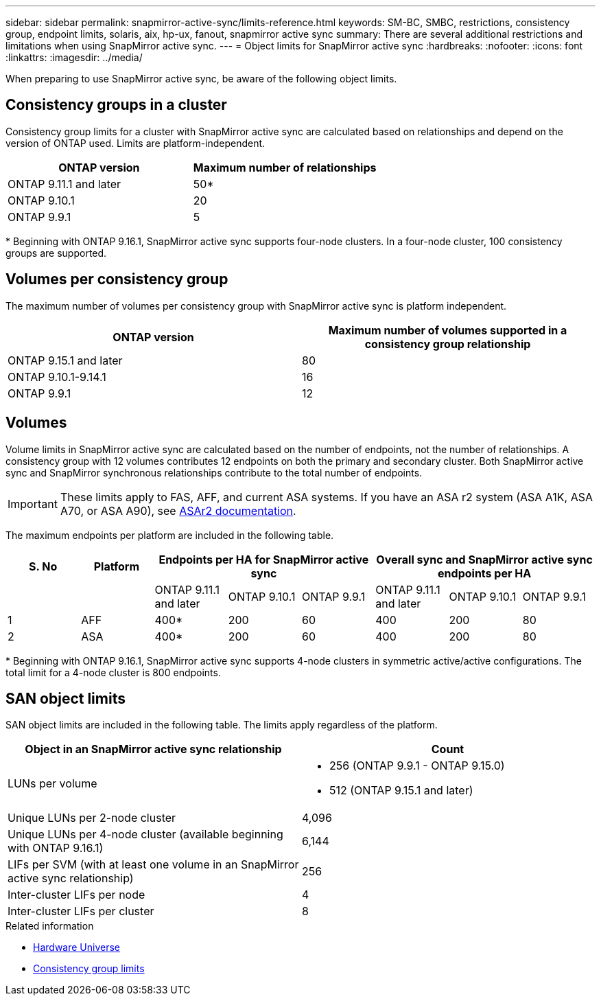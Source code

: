 ---
sidebar: sidebar
permalink: snapmirror-active-sync/limits-reference.html
keywords: SM-BC, SMBC, restrictions, consistency group, endpoint limits, solaris, aix, hp-ux, fanout, snapmirror active sync
summary: There are several additional restrictions and limitations when using SnapMirror active sync.
---
= Object limits for SnapMirror active sync
:hardbreaks:
:nofooter:
:icons: font
:linkattrs:
:imagesdir: ../media/

[.lead]
When preparing to use SnapMirror active sync, be aware of the following object limits. 

== Consistency groups in a cluster

Consistency group limits for a cluster with SnapMirror active sync are calculated based on relationships and depend on the version of ONTAP used. Limits are platform-independent. 

[options="header"]
|===
| ONTAP version | Maximum number of relationships
| ONTAP 9.11.1 and later | 50*
| ONTAP 9.10.1 | 20
| ONTAP 9.9.1 | 5
|===

{asterisk} Beginning with ONTAP 9.16.1, SnapMirror active sync supports four-node clusters. In a four-node cluster, 100 consistency groups are supported. 

== Volumes per consistency group

The maximum number of volumes per consistency group with SnapMirror active sync is platform independent. 

[options="header"]
|===
| ONTAP version | Maximum number of volumes supported in a consistency group relationship
| ONTAP 9.15.1 and later | 80 
| ONTAP 9.10.1-9.14.1 | 16 
| ONTAP 9.9.1 | 12 
|===

== Volumes

Volume limits in SnapMirror active sync are calculated based on the number of endpoints, not the number of relationships. A consistency group with 12 volumes contributes 12 endpoints on both the primary and secondary cluster. Both SnapMirror active sync and SnapMirror synchronous relationships contribute to the total number of endpoints.

[IMPORTANT]
These limits apply to FAS, AFF, and current ASA systems. If you have an ASA r2 system (ASA A1K, ASA A70, or ASA A90), see link:https://docs.netapp.com/us-en/asa-r2/monitor/view-insights.html[ASAr2 documentation^].

The maximum endpoints per platform are included in the following table.

[options="header"]
|===
| S. No |Platform 3+| Endpoints per HA for SnapMirror active sync 3+| Overall sync and SnapMirror active sync endpoints per HA
|
|
| ONTAP 9.11.1 and later | ONTAP 9.10.1 | ONTAP 9.9.1
| ONTAP 9.11.1 and later | ONTAP 9.10.1 | ONTAP 9.9.1
|1 | AFF | 400* | 200 | 60 |400 | 200 | 80
|2 | ASA | 400* | 200 | 60 | 400 | 200 | 80
|===

{asterisk} Beginning with ONTAP 9.16.1, SnapMirror active sync supports 4-node clusters in symmetric active/active configurations. The total limit for a 4-node cluster is 800 endpoints. 

== SAN object limits

SAN object limits are included in the following table. The limits apply regardless of the platform.

|===
|Object in an SnapMirror active sync relationship |Count

|LUNs per volume
a|* 256 (ONTAP 9.9.1 - ONTAP 9.15.0)
    * 512 (ONTAP 9.15.1 and later)
|Unique LUNs per 2-node cluster | 4,096
|Unique LUNs per 4-node cluster (available beginning with ONTAP 9.16.1) | 6,144
|LIFs per SVM (with at least one volume in an SnapMirror active sync relationship)
|256
|Inter-cluster LIFs per node
|4
|Inter-cluster LIFs per cluster
|8
|===

.Related information 
* link:https://hwu.netapp.com/[Hardware Universe^]
* link:../consistency-groups/limits.html[Consistency group limits^]

// 2025 2 jan, ONTAPDOC-2251
// 2024-Aug-30, ONTAPDOC-2346
// 6 may 2024, ontapdoc-1478
// 2024 Feb 08, Git Issue 1173
// 2023 Nov 22, Git Issue 1173
// ontapdoc-915, 16 april 2023
// ontapdoc-804, 1 april 2023
// BURT 1451494, 2022-02-11
// BURT 1387138
// BURT 1431859, 1 dec 2021
// issue #326, 19 dec 2022
// BURT 1449057, 27 JAN 2022
// BURT 1459617 and 1451134, 10 March 2022
// ontap-issues-#604, 31 august 2022
// ONTAPDOC-883, 6 march 2023